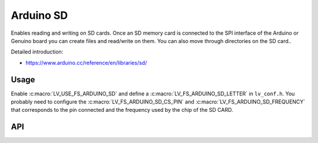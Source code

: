 .. _arduino_sd:

==========
Arduino SD
==========

Enables reading and writing on SD cards.
Once an SD memory card is connected to the SPI interface of the Arduino or Genuino board you can create files
and read/write on them. You can also move through directories on the SD card..

Detailed introduction:

- https://www.arduino.cc/reference/en/libraries/sd/


Usage
-----

Enable :c:macro:`LV_USE_FS_ARDUINO_SD` and define a :c:macro:`LV_FS_ARDUINO_SD_LETTER` in ``lv_conf.h``.
You probably need to configure the :c:macro:`LV_FS_ARDUINO_SD_CS_PIN` and :c:macro:`LV_FS_ARDUINO_SD_FREQUENCY` that
corresponds to the pin connected and the frequency used by the chip of the SD CARD.


API
---
